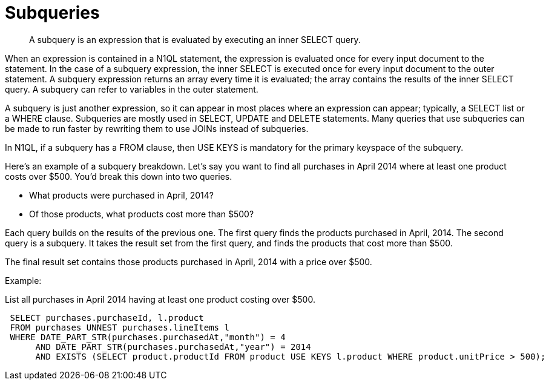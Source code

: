 = Subqueries
:page-topic-type: concept

[abstract]
A subquery is an expression that is evaluated by executing an inner SELECT query.

When an expression is contained in a N1QL statement, the expression is evaluated once for every input document to the statement.
In the case of a subquery expression, the inner SELECT is executed once for every input document to the outer statement.
A subquery expression returns an array every time it is evaluated; the array contains the results of the inner SELECT query.
A subquery can refer to variables in the outer statement.

A subquery is just another expression, so it can appear in most places where an expression can appear; typically, a SELECT list or a WHERE clause.
Subqueries are mostly used in SELECT, UPDATE and DELETE statements.
Many queries that use subqueries can be made to run faster by rewriting them to use JOINs instead of subqueries.

In N1QL, if a subquery has a FROM clause, then USE KEYS is mandatory for the primary keyspace of the subquery.

Here's an example of a subquery breakdown.
Let’s say you want to find all purchases in April 2014 where at least one product costs over $500.
You’d break this down into two queries.

* What products were purchased in April, 2014?
* Of those products, what products cost more than $500?

Each query builds on the results of the previous one.
The first query finds the products purchased in April, 2014.
The second query is a subquery.
It takes the result set from the first query, and finds the products that cost more than $500.

The final result set contains those products purchased in April, 2014 with a price over $500.

Example:

List all purchases in April 2014 having at least one product costing over $500.

----
 SELECT purchases.purchaseId, l.product
 FROM purchases UNNEST purchases.lineItems l
 WHERE DATE_PART_STR(purchases.purchasedAt,"month") = 4
      AND DATE_PART_STR(purchases.purchasedAt,"year") = 2014
      AND EXISTS (SELECT product.productId FROM product USE KEYS l.product WHERE product.unitPrice > 500);
----
